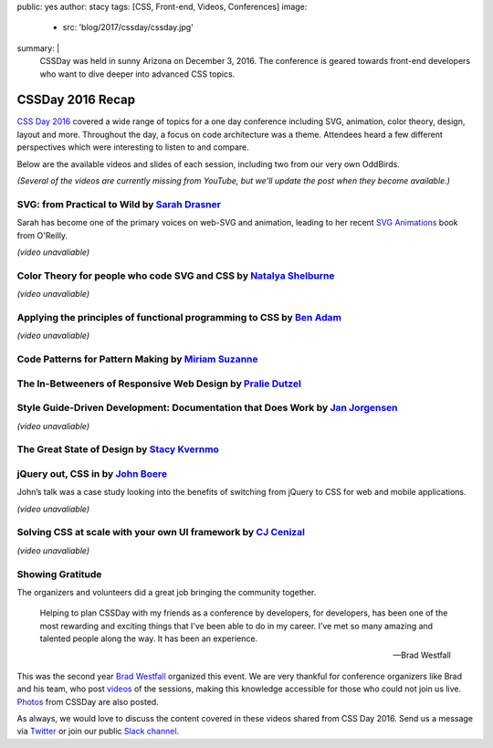 public: yes
author: stacy
tags: [CSS, Front-end, Videos, Conferences]
image:
  - src: 'blog/2017/cssday/cssday.jpg'
summary: |
  CSSDay was held in sunny Arizona on December 3, 2016. The conference is
  geared towards front-end developers who want to dive deeper into advanced
  CSS topics.


CSSDay 2016 Recap
=================

`CSS Day 2016`_ covered a wide range of topics for a one day conference
including SVG, animation, color theory, design, layout and more. Throughout the
day, a focus on code architecture was a theme. Attendees heard a few different
perspectives which were interesting to listen to and compare.

Below are the available videos and slides of each session, including two from
our very own OddBirds.

*(Several of the videos are currently missing from YouTube,
but we'll update the post when they become available.)*


SVG: from Practical to Wild by `Sarah Drasner`_
-----------------------------------------------

Sarah has become one of the primary voices on web-SVG and animation,
leading to her recent
`SVG Animations`_ book from O'Reilly.

*(video unavaliable)*

.. _Sarah Drasner: http://twitter.com/sarah_edo
.. _SVG Animations: http://shop.oreilly.com/product/0636920045335.do


Color Theory for people who code SVG and CSS by `Natalya Shelburne`_
--------------------------------------------------------------------

*(video unavaliable)*

.. callmacro:: content.macros.j2#link_button
  :url: 'https://docs.google.com/presentation/d/1ytSMRNpNrD9CWms351X4xelQuJT24tIqKnIzSbe2OQ0/edit?usp=sharing'

  Slides


.. _Natalya Shelburne: https://twitter.com/natalyathree


Applying the principles of functional programming to CSS by `Ben Adam`_
-----------------------------------------------------------------------

*(video unavaliable)*

.. callmacro:: content.macros.j2#link_button
  :url: 'http://css-day.surge.sh/#/?_k=xpchzn'

  Slides


.. _Ben Adam: https://twitter.com/benadam11


Code Patterns for Pattern Making by `Miriam Suzanne`_
-----------------------------------------------------

.. raw:: html

  <iframe width="853" height="480" src="https://www.youtube.com/embed/lK_akjzOUY0?list=PL5BdnUqEm29YljPlrGujuCb0l0bdMutY_" frameborder="0" allowfullscreen></iframe>

.. callmacro:: content.macros.j2#link_button
  :url: 'https://oddbooksapp.com/book/pattern-making'

  Slides


.. _Miriam Suzanne: https://twitter.com/mirisuzanne/


The In-Betweeners of Responsive Web Design by `Pralie Dutzel`_
--------------------------------------------------------------

.. raw:: html

  <iframe width="853" height="480" src="https://www.youtube.com/embed/WLAVc18Ugoc?list=PL5BdnUqEm29YljPlrGujuCb0l0bdMutY_" frameborder="0" allowfullscreen></iframe>

.. callmacro:: content.macros.j2#link_button
  :url: 'http://praliedutzel.com/talks/betweeners-responsive-web-design/'

  Slides


.. _Pralie Dutzel: https://twitter.com/praliedutzel


Style Guide-Driven Development: Documentation that Does Work by `Jan Jorgensen`_
--------------------------------------------------------------------------------

*(video unavaliable)*

.. _Jan Jorgensen: https://twitter.com/ramblinjan


The Great State of Design by `Stacy Kvernmo`_
---------------------------------------------

.. raw:: html

  <iframe width="853" height="480" src="https://www.youtube.com/embed/pnbT4HdcSwM?list=PL5BdnUqEm29YljPlrGujuCb0l0bdMutY_" frameborder="0" allowfullscreen></iframe>

.. callmacro:: content.macros.j2#link_button
  :url: 'http://www.slideshare.net/Funstacy/the-great-state-of-design-with-css-grid-layout-and-friends'

  Slides

.. _Stacy Kvernmo: https://twitter.com/stacykvernmo


jQuery out, CSS in by `John Boere`_
-----------------------------------

John’s talk was a
case study looking into the benefits of switching from jQuery to CSS for web
and mobile applications.

*(video unavaliable)*

.. callmacro:: content.macros.j2#link_button
  :url: 'https://www.dropbox.com/s/u2sz0yfjl4753y7/1612_CSSday.pdf'

  Slides

.. _John Boere: https://twitter.com/cliffhangersolu


Solving CSS at scale with your own UI framework by `CJ Cenizal`_
----------------------------------------------------------------

*(video unavaliable)*

.. callmacro:: content.macros.j2#link_button
  :url: 'http://cenizal.com/projects/solving_css_at_scale/'

  Slides

.. _CJ Cenizal: https://twitter.com/TheCJCenizal


Showing Gratitude
-----------------

The organizers and volunteers did a great job bringing the community together.

    Helping to plan CSSDay with my friends as a conference by developers, for
    developers, has been one of the most rewarding and exciting things that
    I've been able to do in my career. I’ve met so many amazing and talented
    people along the way. It has been an experience.

    --Brad Westfall

This was the second year `Brad Westfall`_ organized this event. We are very
thankful for conference organizers like Brad and his team, who post `videos`_
of the sessions, making this knowledge accessible for those who could not join
us live. `Photos`_ from CSSDay are also posted.

As always, we would love to discuss the content covered in these videos shared
from CSS Day 2016. Send us a message via `Twitter`_ or join our public
`Slack channel`_.


.. _CSS Day 2016: http://cssday.io/
.. _Brad Westfall: https://twitter.com/bradwestfall
.. _videos: https://www.youtube.com/playlist?list=PL5BdnUqEm29YljPlrGujuCb0l0bdMutY_
.. _Photos: https://drive.google.com/drive/folders/0B0xOcf_BzQVlZGJHaGVWa3Bhc0k
.. _Twitter: https://twitter.com/oddbird
.. _Slack Channel: http://friends.oddbird.net
